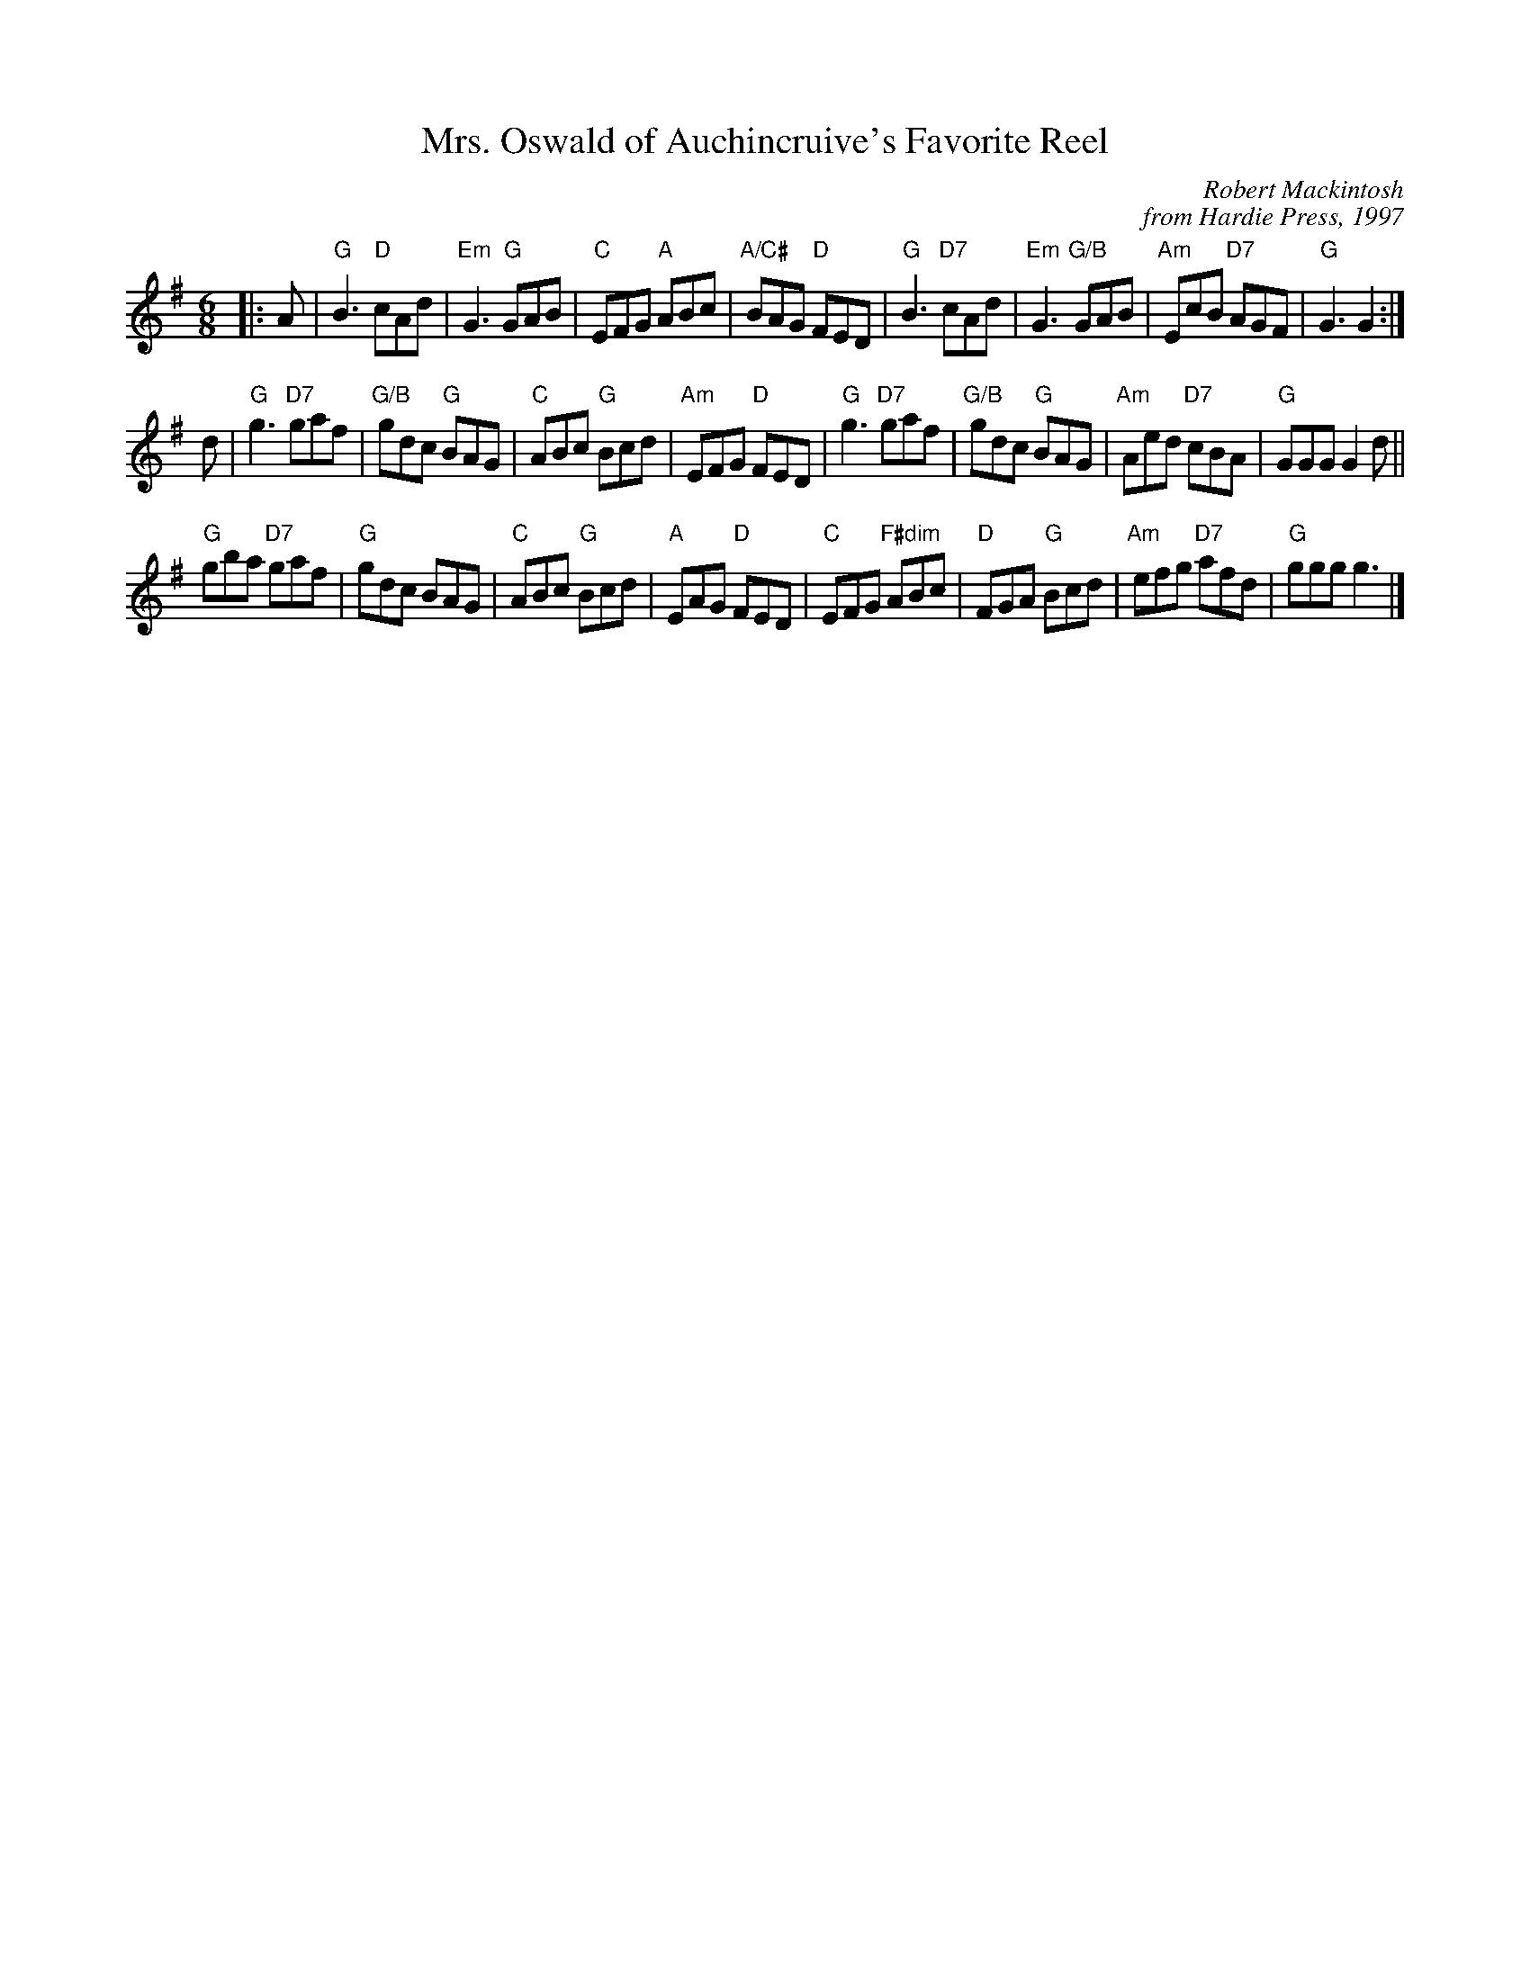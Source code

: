 X:1
T:Mrs. Oswald of Auchincruive's Favorite Reel
R:Jig
C:Robert Mackintosh
C:from Hardie Press, 1997
S:printed copy in Concord Slow Scottish Session collection
Z:Terry Traub
M:6/8
K:G
L:1/8
|: A |\
"G"B3 "D"cAd | "Em"G3 "G"GAB | "C"EFG "A"ABc | "A/C#"BAG "D"FED |\
"G"B3 "D7"cAd | "Em"G3 "G/B"GAB | "Am"EcB "D7"AGF | "G"G3 G2 :|
d |\
"G"g3 "D7"gaf | "G/B"gdc "G"BAG | "C"ABc "G"Bcd | "Am"EFG "D"FED |\
"G"g3 "D7"gaf | "G/B"gdc "G"BAG | "Am"Aed "D7"cBA | "G"GGG G2 d ||
"G"gba "D7"gaf | "G"gdc BAG | "C"ABc "G"Bcd | "A"EAG "D"FED |\
"C"EFG "F#dim"ABc | "D"FGA "G"Bcd | "Am"efg "D7"afd | "G"ggg g3 |]
